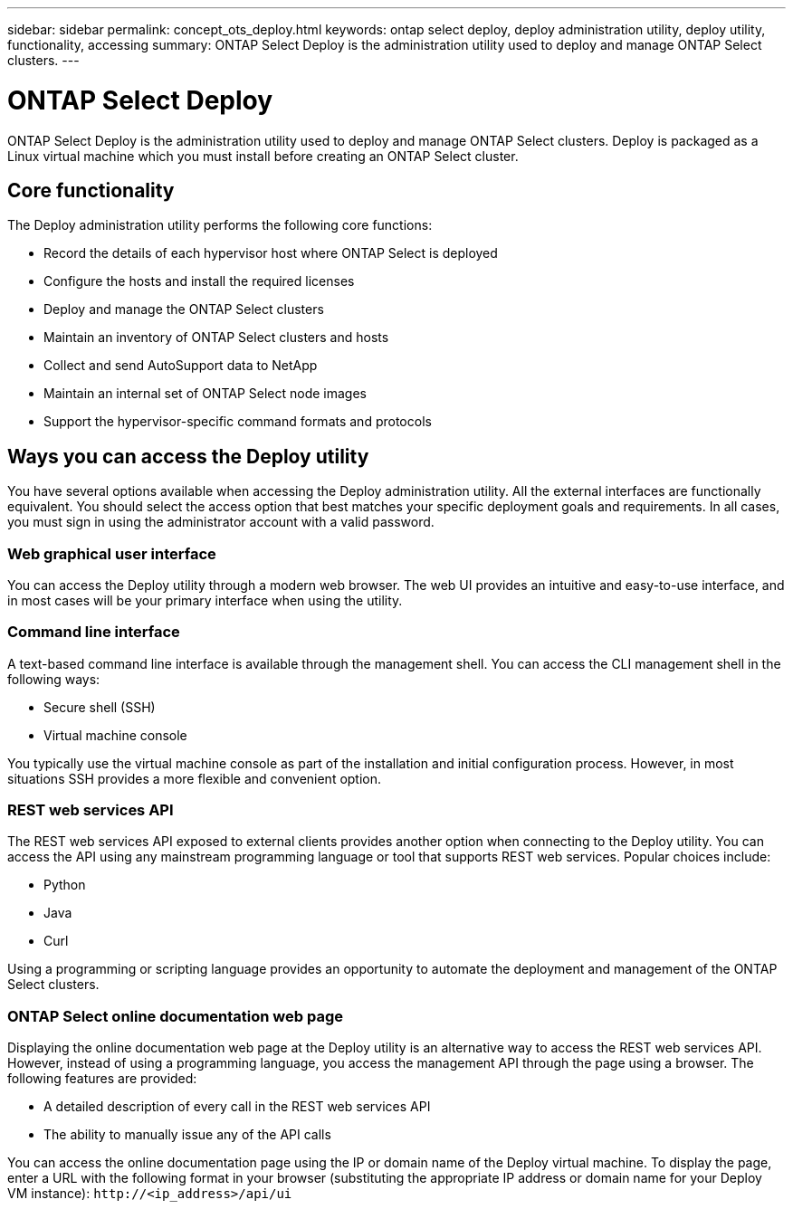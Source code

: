 ---
sidebar: sidebar
permalink: concept_ots_deploy.html
keywords: ontap select deploy, deploy administration utility, deploy utility, functionality, accessing
summary: ONTAP Select Deploy is the administration utility used to deploy and manage ONTAP Select clusters.
---

= ONTAP Select Deploy
:hardbreaks:
:nofooter:
:icons: font
:linkattrs:
:imagesdir: ./media/

[.lead]
ONTAP Select Deploy is the administration utility used to deploy and manage ONTAP Select clusters. Deploy is packaged as a Linux virtual machine which you must install before creating an ONTAP Select cluster.

== Core functionality

The Deploy administration utility performs the following core functions:

* Record the details of each hypervisor host where ONTAP Select is deployed
* Configure the hosts and install the required licenses
* Deploy and manage the ONTAP Select clusters
* Maintain an inventory of ONTAP Select clusters and hosts
* Collect and send AutoSupport data to NetApp
* Maintain an internal set of ONTAP Select node images
* Support the hypervisor-specific command formats and protocols

== Ways you can access the Deploy utility

You have several options available when accessing the Deploy administration utility. All the external interfaces are functionally equivalent. You should select the access option that best matches your specific deployment goals and requirements. In all cases, you must sign in using the administrator account with a valid password.

=== Web graphical user interface

You can access the Deploy utility through a modern web browser. The web UI provides an intuitive and easy-to-use interface, and in most cases will be your primary interface when using the utility.

=== Command line interface

A text-based command line interface is available through the management shell. You can access the CLI management shell in the following ways:

* Secure shell (SSH)
* Virtual machine console

You typically use the virtual machine console as part of the installation and initial configuration process. However, in most situations SSH provides a more flexible and convenient option.

=== REST web services API

The REST web services API exposed to external clients provides another option when connecting to the Deploy utility. You can access the API using any mainstream programming language or tool that supports REST web services. Popular choices include:

* Python
* Java
* Curl

Using a programming or scripting language provides an opportunity to automate the deployment and management of the ONTAP Select clusters.

=== ONTAP Select online documentation web page

Displaying the online documentation web page at the Deploy utility is an alternative way to access the REST web services API. However, instead of using a programming language, you access the management API through the page using a browser. The following features are provided:

* A detailed description of every call in the REST web services API
* The ability to manually issue any of the API calls

You can access the online documentation page using the IP or domain name of the Deploy virtual machine. To display the page, enter a URL with the following format in your browser (substituting the appropriate IP address or domain name for your Deploy VM instance): `\http://<ip_address>/api/ui`

